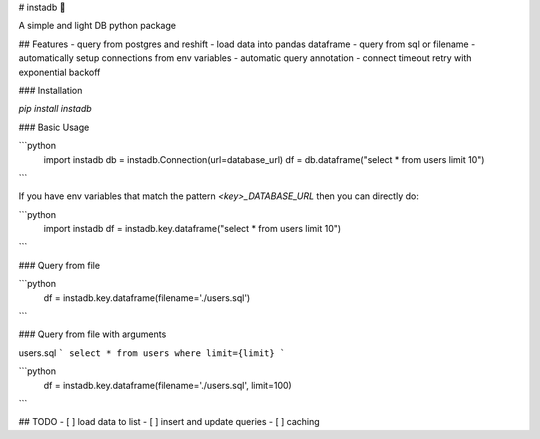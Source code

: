# instadb 🔌

A simple and light DB python package

## Features
- query from postgres and reshift
- load data into pandas dataframe
- query from sql or filename
- automatically setup connections from env variables
- automatic query annotation
- connect timeout retry with exponential backoff

### Installation

`pip install instadb`

### Basic Usage

```python
  import instadb
  db = instadb.Connection(url=database_url)
  df = db.dataframe("select * from users limit 10")
```

If you have env variables that match the pattern `<key>_DATABASE_URL` then you can directly do:

```python
  import instadb
  df = instadb.key.dataframe("select * from users limit 10")
```

### Query from file

```python
  df = instadb.key.dataframe(filename='./users.sql')
```

### Query from file with arguments

users.sql
```
select * from users where limit={limit}
```

```python
  df = instadb.key.dataframe(filename='./users.sql', limit=100)
```

## TODO
- [ ] load data to list
- [ ] insert and update queries
- [ ] caching


